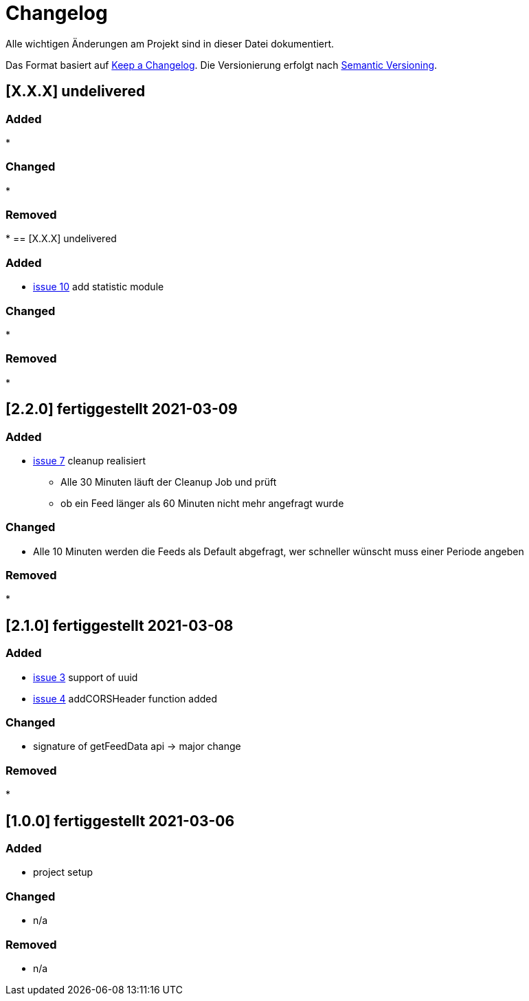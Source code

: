 = Changelog
Alle wichtigen Änderungen am Projekt sind in dieser Datei dokumentiert.

Das Format basiert auf http://keepachangelog.com/de/[Keep a Changelog].
Die Versionierung erfolgt nach http://semver.org/lang/de/[Semantic Versioning].

// == [3.1.1] fertiggestellt 2018-05-11
== [X.X.X] undelivered

=== Added

*

=== Changed

*

=== Removed

*
== [X.X.X] undelivered

=== Added

* https://github.com/Huluvu424242/liona-feeds/issues/10[issue 10] add statistic module

=== Changed

*

=== Removed

*

== [2.2.0] fertiggestellt 2021-03-09

=== Added

* https://github.com/Huluvu424242/liona-feeds/issues/7[issue 7] cleanup realisiert

** Alle 30 Minuten läuft der Cleanup Job und prüft
** ob ein Feed länger als 60 Minuten nicht mehr angefragt wurde


=== Changed

* Alle 10 Minuten werden die Feeds als Default abgefragt, wer schneller wünscht muss einer Periode angeben

=== Removed

*

== [2.1.0] fertiggestellt 2021-03-08

=== Added

* https://github.com/Huluvu424242/liona-feeds/issues/3[issue 3] support of uuid
* https://github.com/Huluvu424242/liona-feeds/issues/4[issue 4] addCORSHeader function added

=== Changed

* signature of getFeedData api -> major change

=== Removed

*

== [1.0.0] fertiggestellt 2021-03-06

=== Added

* project setup

=== Changed

* n/a

=== Removed

* n/a
